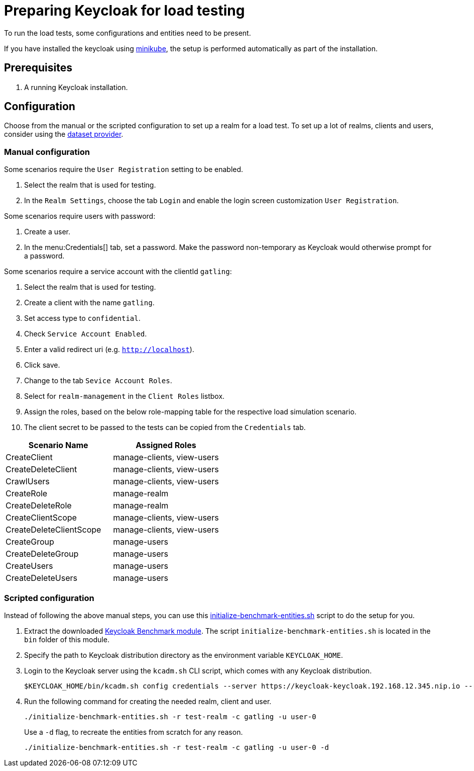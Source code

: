 = Preparing Keycloak for load testing
:description: To run the load tests, some configurations and entities need to be present.

{description}

If you have installed the keycloak using xref:kubernetes-guide::installation-minikube.adoc[minikube], the setup is performed automatically as part of the installation.

== Prerequisites

. A running Keycloak installation.

== Configuration

Choose from the manual or the scripted configuration to set up a realm for a load test.
To set up a lot of realms, clients and users, consider using the xref:dataset-guide:ROOT:index.adoc[dataset provider].

=== Manual configuration

Some scenarios require the `User Registration` setting to be enabled.

. Select the realm that is used for testing.
. In the `Realm Settings`, choose the tab `Login` and enable the login screen customization `User Registration`.

Some scenarios require users with password:

. Create a user.
. In the menu:Credentials[] tab, set a password.
Make the password non-temporary as Keycloak would otherwise prompt for a password.

Some scenarios require a service account with the clientId `gatling`:

. Select the realm that is used for testing.
. Create a client with the name `gatling`.
. Set access type to `confidential`.
. Check `Service Account Enabled`.
. Enter a valid redirect uri (e.g. `http://localhost`).
. Click save.
. Change to the tab `Sevice Account Roles`.
. Select for `realm-management` in the `Client Roles` listbox.
. Assign the roles, based on the below role-mapping table for the respective load simulation scenario.
. The client secret to be passed to the tests can be copied from the `Credentials` tab.

[cols="<,^"]
|===
|Scenario Name |Assigned Roles

|CreateClient |manage-clients, view-users
|CreateDeleteClient |manage-clients, view-users
|CrawlUsers |manage-clients, view-users
|CreateRole |manage-realm
|CreateDeleteRole |manage-realm
|CreateClientScope |manage-clients, view-users
|CreateDeleteClientScope |manage-clients, view-users
|CreateGroup |manage-users
|CreateDeleteGroup |manage-users
|CreateUsers |manage-users
|CreateDeleteUsers |manage-users
|===

=== Scripted configuration

Instead of following the above manual steps, you can use this link:{github-files}/benchmark/src/main/content/bin/initialize-benchmark-entities.sh[initialize-benchmark-entities.sh] script to do the setup for you.

. Extract the downloaded xref:downloading-benchmark.adoc[Keycloak Benchmark module].
The script `initialize-benchmark-entities.sh` is located in the `bin` folder of this module.

. Specify the path to Keycloak distribution directory as the environment variable `KEYCLOAK_HOME`.

. Login to the Keycloak server using the `kcadm.sh` CLI script, which comes with any Keycloak distribution.
+
[source,shell]
----
$KEYCLOAK_HOME/bin/kcadm.sh config credentials --server https://keycloak-keycloak.192.168.12.345.nip.io --realm master --user admin --password admin
----

. Run the following command for creating the needed realm, client and user.
+
[source,shell]
----
./initialize-benchmark-entities.sh -r test-realm -c gatling -u user-0
----
+
Use a `-d` flag, to recreate the entities from scratch for any reason.
+
[source,shell]
----
./initialize-benchmark-entities.sh -r test-realm -c gatling -u user-0 -d
----

